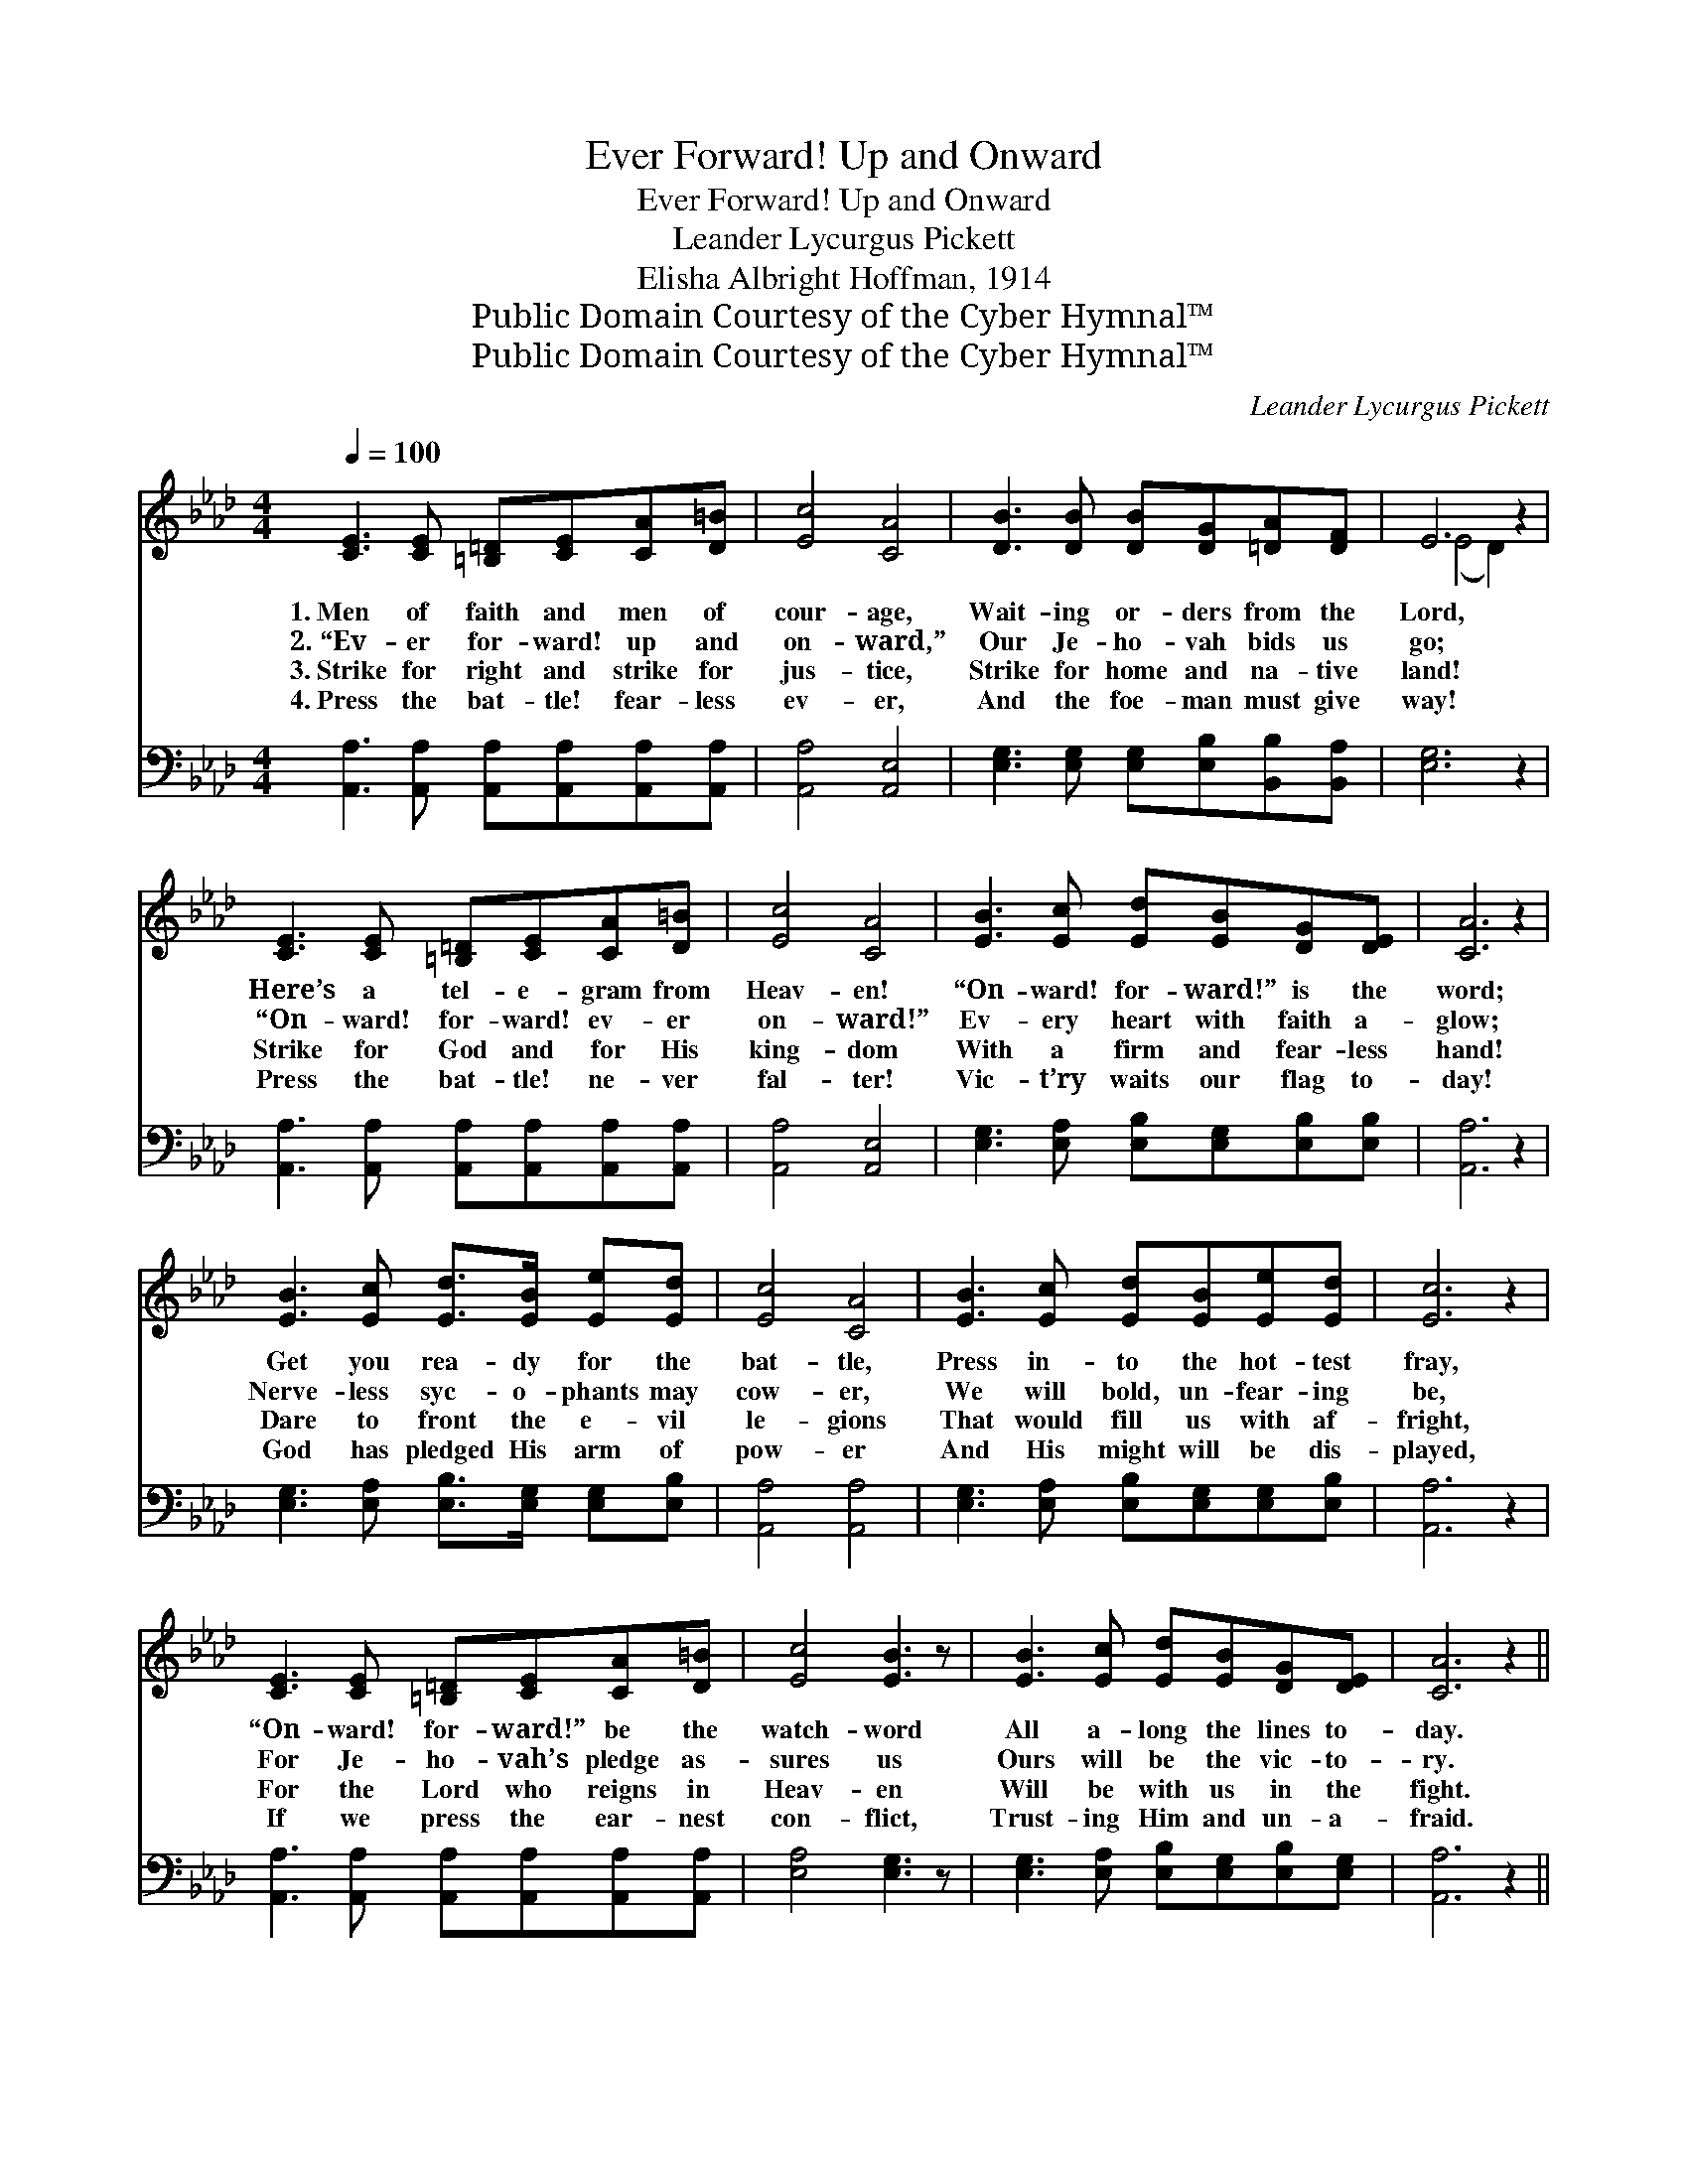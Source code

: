 X:1
T:Ever Forward! Up and Onward
T:Ever Forward! Up and Onward
T:Leander Lycurgus Pickett
T:Elisha Albright Hoffman, 1914
T:Public Domain Courtesy of the Cyber Hymnal™
T:Public Domain Courtesy of the Cyber Hymnal™
C:Leander Lycurgus Pickett
Z:Public Domain
Z:Courtesy of the Cyber Hymnal™
%%score ( 1 2 ) ( 3 4 )
L:1/8
Q:1/4=100
M:4/4
K:Ab
V:1 treble 
V:2 treble 
V:3 bass 
V:4 bass 
V:1
 [CE]3 [CE] [=B,=D][CE][CA][D=B] | [Ec]4 [CA]4 | [DB]3 [DB] [DB][DG][=DA][DF] | E6 z2 | %4
w: 1.~Men of faith and men of|cour- age,|Wait- ing or- ders from the|Lord,|
w: 2.~“Ev- er for- ward! up and|on- ward,”|Our Je- ho- vah bids us|go;|
w: 3.~Strike for right and strike for|jus- tice,|Strike for home and na- tive|land!|
w: 4.~Press the bat- tle! fear- less|ev- er,|And the foe- man must give|way!|
 [CE]3 [CE] [=B,=D][CE][CA][D=B] | [Ec]4 [CA]4 | [EB]3 [Ec] [Ed][EB][DG][DE] | [CA]6 z2 | %8
w: Here’s a tel- e- gram from|Heav- en!|“On- ward! for- ward!” is the|word;|
w: “On- ward! for- ward! ev- er|on- ward!”|Ev- ery heart with faith a-|glow;|
w: Strike for God and for His|king- dom|With a firm and fear- less|hand!|
w: Press the bat- tle! ne- ver|fal- ter!|Vic- t’ry waits our flag to-|day!|
 [EB]3 [Ec] [Ed]>[EB] [Ee][Ed] | [Ec]4 [CA]4 | [EB]3 [Ec] [Ed][EB][Ee][Ed] | [Ec]6 z2 | %12
w: Get you rea- dy for the|bat- tle,|Press in- to the hot- test|fray,|
w: Nerve- less syc- o- phants may|cow- er,|We will bold, un- fear- ing|be,|
w: Dare to front the e- vil|le- gions|That would fill us with af-|fright,|
w: God has pledged His arm of|pow- er|And His might will be dis-|played,|
 [CE]3 [CE] [=B,=D][CE][CA][D=B] | [Ec]4 [EB]3 z | [EB]3 [Ec] [Ed][EB][DG][DE] | [CA]6 z2 || %16
w: “On- ward! for- ward!” be the|watch- word|All a- long the lines to-|day.|
w: For Je- ho- vah’s pledge as-|sures us|Ours will be the vic- to-|ry.|
w: For the Lord who reigns in|Heav- en|Will be with us in the|fight.|
w: If we press the ear- nest|con- flict,|Trust- ing Him and un- a-|fraid.|
"^Refrain" [EB]3 [EB] [EB][EG][EA][EB] | [Ec]4 [EA]4 | [Ae]3 [Ae] [Ed][Ec][DB][CA] | (c4 B2) z2 | %20
w: ||||
w: “Ev- er for- ward, up and|on- ward!”|Men, lift up your hearts and|pray, *|
w: ||||
w: ||||
 [CE]3 [CE] [=B,=D][CE][CA][D=B] | [Ec]4 [Ae]3 z | [GB]3 [Ac] [Gd][GB][EG]E | [EA]6 z2 |] %24
w: ||||
w: Trust in God and press the|bat- tle,|Vic- t’ry will be ours to-|day.|
w: ||||
w: ||||
V:2
 x8 | x8 | x8 | (E4 D2) x2 | x8 | x8 | x8 | x8 | x8 | x8 | x8 | x8 | x8 | x8 | x8 | x8 || x8 | x8 | %18
 x8 | E6 x2 | x8 | x8 | x7 E | x8 |] %24
V:3
 [A,,A,]3 [A,,A,] [A,,A,][A,,A,][A,,A,][A,,A,] | [A,,A,]4 [A,,E,]4 | %2
 [E,G,]3 [E,G,] [E,G,][E,B,][B,,B,][B,,A,] | [E,G,]6 z2 | %4
 [A,,A,]3 [A,,A,] [A,,A,][A,,A,][A,,A,][A,,A,] | [A,,A,]4 [A,,E,]4 | %6
 [E,G,]3 [E,A,] [E,B,][E,G,][E,B,][E,B,] | [A,,A,]6 z2 | %8
 [E,G,]3 [E,A,] [E,B,]>[E,G,] [E,G,][E,B,] | [A,,A,]4 [A,,A,]4 | %10
 [E,G,]3 [E,A,] [E,B,][E,G,][E,G,][E,B,] | [A,,A,]6 z2 | %12
 [A,,A,]3 [A,,A,] [A,,A,][A,,A,][A,,A,][A,,A,] | [E,A,]4 [E,G,]3 z | %14
 [E,G,]3 [E,A,] [E,B,][E,G,][E,B,][E,G,] | [A,,A,]6 z2 || %16
 [E,G,]3 [E,G,] [E,G,][D,B,][C,A,][B,,G,] | [A,,A,]4 [A,,C]4 | [A,C]3 [A,C] [G,B,]A,[E,G,][F,A,] | %19
 (A,4 G,2) z2 | [A,,A,]3 [A,,A,] [A,,A,][A,,A,][A,,A,][A,,A,] | [A,,A,]4 [A,C]3 z | %22
 [E,E]3 [E,E] [E,E][E,E][E,D][E,B,] | [A,,A,C]6 z2 |] %24
V:4
 x8 | x8 | x8 | x8 | x8 | x8 | x8 | x8 | x8 | x8 | x8 | x8 | x8 | x8 | x8 | x8 || x8 | x8 | %18
 x5 A, x2 | E,6 x2 | x8 | x8 | x8 | x8 |] %24

